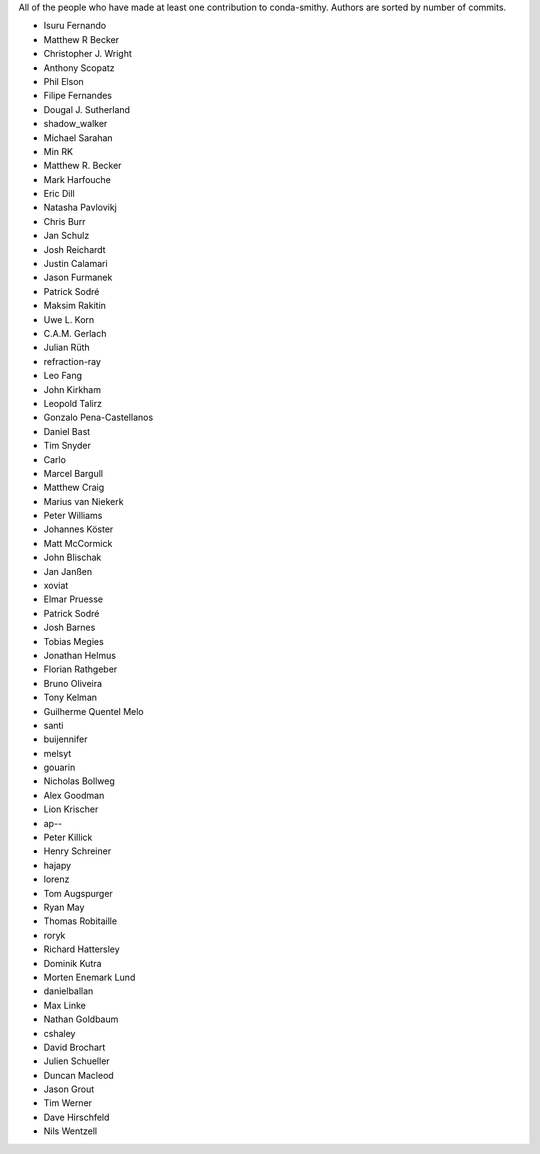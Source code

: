 All of the people who have made at least one contribution to conda-smithy.
Authors are sorted by number of commits.

* Isuru Fernando
* Matthew R Becker
* Christopher J. Wright
* Anthony Scopatz
* Phil Elson
* Filipe Fernandes
* Dougal J. Sutherland
* shadow_walker
* Michael Sarahan
* Min RK
* Matthew R. Becker
* Mark Harfouche
* Eric Dill
* Natasha Pavlovikj
* Chris Burr
* Jan Schulz
* Josh Reichardt
* Justin Calamari
* Jason Furmanek
* Patrick Sodré
* Maksim Rakitin
* Uwe L. Korn
* C.A.M. Gerlach
* Julian Rüth
* refraction-ray
* Leo Fang
* John Kirkham
* Leopold Talirz
* Gonzalo Pena-Castellanos
* Daniel Bast
* Tim Snyder
* Carlo
* Marcel Bargull
* Matthew Craig
* Marius van Niekerk
* Peter Williams
* Johannes Köster
* Matt McCormick
* John Blischak
* Jan Janßen
* xoviat
* Elmar Pruesse
* Patrick Sodré
* Josh Barnes
* Tobias Megies
* Jonathan Helmus
* Florian Rathgeber
* Bruno Oliveira
* Tony Kelman
* Guilherme Quentel Melo
* santi
* buijennifer
* melsyt
* gouarin
* Nicholas Bollweg
* Alex Goodman
* Lion Krischer
* ap--
* Peter Killick
* Henry Schreiner
* hajapy
* lorenz
* Tom Augspurger
* Ryan May
* Thomas Robitaille
* roryk
* Richard Hattersley
* Dominik Kutra
* Morten Enemark Lund
* danielballan
* Max Linke
* Nathan Goldbaum
* cshaley
* David Brochart
* Julien Schueller
* Duncan Macleod
* Jason Grout
* Tim Werner
* Dave Hirschfeld
* Nils Wentzell
